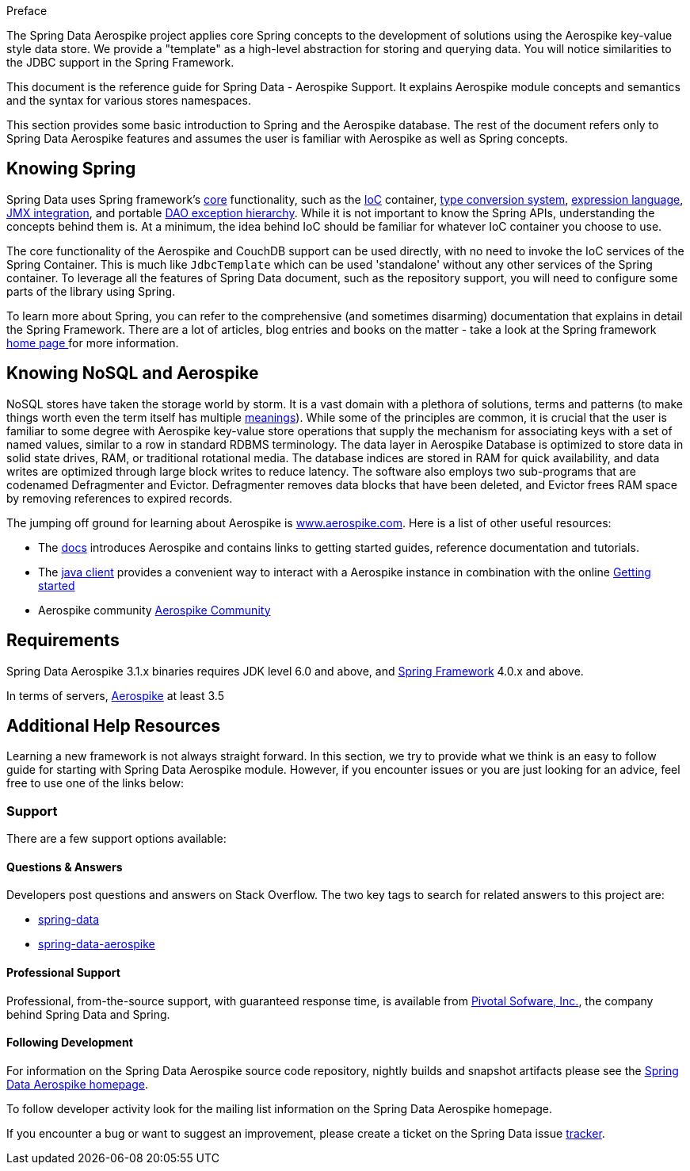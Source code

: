 [[preface]]
Preface

The Spring Data Aerospike project applies core Spring concepts to the development of solutions using the Aerospike key-value style data store.  We provide a "template" as a high-level abstraction for storing and querying data. You will notice similarities to the JDBC support in the Spring Framework.

This document is the reference guide for Spring Data - Aerospike Support. It explains Aerospike module concepts and semantics and the syntax for various stores namespaces.

This section provides some basic introduction to Spring and the Aerospike database. The rest of the document refers only to Spring Data Aerospike features and assumes the user is familiar with Aerospike as well as Spring concepts.

[[get-started:first-steps:spring]]
== Knowing Spring
Spring Data uses Spring framework's http://docs.spring.io/spring/docs/3.2.x/spring-framework-reference/html/spring-core.html[core] functionality, such as the http://docs.spring.io/spring/docs/3.2.x/spring-framework-reference/html/beans.html[IoC] container, http://docs.spring.io/spring/docs/3.2.x/spring-framework-reference/html/validation.html#core-convert[type conversion system], http://docs.spring.io/spring/docs/3.2.x/spring-framework-reference/html/expressions.html[expression language], http://docs.spring.io/spring/docs/3.2.x/spring-framework-reference/html/jmx.html[JMX integration], and portable http://docs.spring.io/spring/docs/3.2.x/spring-framework-reference/html/dao.html#dao-exceptions[DAO exception hierarchy]. While it is not important to know the Spring APIs, understanding the concepts behind them is. At a minimum, the idea behind IoC should be familiar for whatever IoC container you choose to use.

The core functionality of the Aerospike and CouchDB support can be used directly, with no need to invoke the IoC services of the Spring Container. This is much like `JdbcTemplate` which can be used 'standalone' without any other services of the Spring container. To leverage all the features of Spring Data document, such as the repository support, you will need to configure some parts of the library using Spring.

To learn more about Spring, you can refer to the comprehensive (and sometimes disarming) documentation that explains in detail the Spring Framework. There are a lot of articles, blog entries and books on the matter - take a look at the Spring framework http://spring.io/docs[home page ] for more information.

[[get-started:first-steps:nosql]]
== Knowing NoSQL and Aerospike
NoSQL stores have taken the storage world by storm. It is a vast domain with a plethora of solutions, terms and patterns (to make things worth even the term itself has multiple http://www.google.com/search?q=nosoql+acronym[meanings]). While some of the principles are common, it is crucial that the user is familiar to some degree with Aerospike key-value store operations that supply the mechanism for associating keys with a set of named values, similar to a row in standard RDBMS terminology.  The data layer in Aerospike Database is optimized to store data in solid state drives, RAM, or traditional rotational media. The database indices are stored in RAM for quick availability, and data writes are optimized through large block writes to reduce latency. The software also employs two sub-programs that are codenamed Defragmenter and Evictor. Defragmenter removes data blocks that have been deleted, and Evictor frees RAM space by removing references to expired records.

The jumping off ground for learning about Aerospike is http://www.aerospike.com/[www.aerospike.com]. Here is a list of other useful resources:

* The http://www.aerospike.com/docs/[docs] introduces Aerospike and contains links to getting started guides, reference documentation and tutorials.
* The http://www.aerospike.com/docs/client/java/[java client] provides a convenient way to interact with a Aerospike instance in combination with the online http://www.aerospike.com/docs/client/java/start/index.html/[Getting started]
* Aerospike community http://www.aerospike.com/community/[Aerospike Community]

[[requirements]]
== Requirements

Spring Data Aerospike 3.1.x binaries requires JDK level 6.0 and above, and http://spring.io/docs[Spring Framework] 4.0.x and above.

In terms of servers, http://www.aerospike.com/download/server/[Aerospike] at least 3.5

== Additional Help Resources

Learning a new framework is not always straight forward. In this section, we try to provide what we think is an easy to follow guide for starting with Spring Data Aerospike module. However, if you encounter issues or you are just looking for an advice, feel free to use one of the links below:

[[get-started:help]]
=== Support

There are a few support options available:

[[get-started:help:community]]
==== Questions & Answers

Developers post questions and answers on Stack Overflow. The two key tags to search for related answers to this project are:

* http://stackoverflow.com/questions/tagged/spring-data[spring-data]
* http://stackoverflow.com/questions/tagged/spring-data-aerospike[spring-data-aerospike]

[[get-started:help:professional]]
==== Professional Support

Professional, from-the-source support, with guaranteed response time, is available from http://pivotal.io/[Pivotal Sofware, Inc.], the company behind Spring Data and Spring.

[[get-started:up-to-date]]
==== Following Development

For information on the Spring Data Aerospike source code repository, nightly builds and snapshot artifacts please see the http://projects.spring.io/spring-data-aerospike/[Spring Data Aerospike homepage].

To follow developer activity look for the mailing list information on the Spring Data Aerospike homepage.

If you encounter a bug or want to suggest an improvement, please create a ticket on the Spring Data issue https://jira.spring.io/browse/DATAAEROSPIKE[tracker].